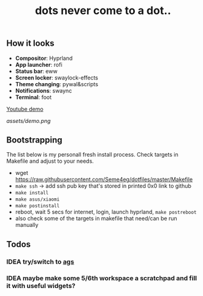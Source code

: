 #+title: dots never come to a dot..

** How it looks
- *Compositor*: Hyprland
- *App launcher*: rofi
- *Status bar*: eww
- *Screen locker*: swaylock-effects
- *Theme changing*: pywal&scripts
- *Notifications*: swaync
- *Terminal*: foot

[[https://www.youtube.com/watch?v=rQLS_4ZGbtw][Youtube demo]]

[[assets/demo.png]]

** Bootstrapping
The list below is my personall fresh install process. Check targets in Makefile
and adjust to your needs.

- wget https://raw.githubusercontent.com/Seme4eg/dotfiles/master/Makefile
- ~make ssh~ -> add ssh pub key that's stored in printed 0x0 link to github
- ~make install~
- ~make asus/xiaomi~
- ~make postinstall~
- reboot, wait 5 secs for internet, login, launch hyprland, ~make postreboot~
- also check some of the targets in makefile that need/can be run manually

** Todos
*** IDEA try/switch to [[https://github.com/Aylur/ags][ags]]
*** IDEA maybe make some 5/6th workspace a scratchpad and fill it with useful widgets?
